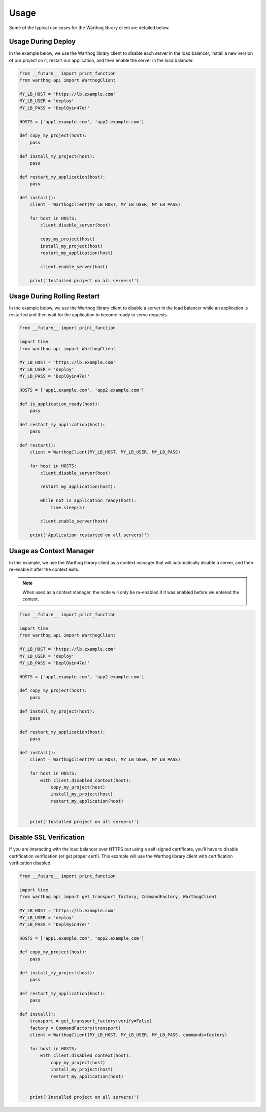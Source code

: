 Usage
=====

Some of the typical use cases for the Warthog library client are detailed below.

Usage During Deploy
-------------------

In the example below, we use the Warthog library client to disable each server in the
load balancer, install a new version of our project on it, restart our application, and
then enable the server in the load balancer.

.. code-block:: python

    from __future__ import print_function
    from warthog.api import WarthogClient

    MY_LB_HOST = 'https://lb.example.com'
    MY_LB_USER = 'deploy'
    MY_LB_PASS = 'Depl0yin47e!'

    HOSTS = ['app1.example.com', 'app2.example.com']

    def copy_my_project(host):
        pass

    def install_my_project(host):
        pass

    def restart_my_application(host):
        pass

    def install():
        client = WarthogClient(MY_LB_HOST, MY_LB_USER, MY_LB_PASS)

        for host in HOSTS:
            client.disable_server(host)

            copy_my_project(host)
            install_my_project(host)
            restart_my_application(host)

            client.enable_server(host)

        print('Installed project on all servers!')



Usage During Rolling Restart
----------------------------

In the example below, we use the Warthog library client to disable a server in the
load balancer while an application is restarted and then wait for the application to
become ready to serve requests.

.. code-block:: python

    from __future__ import print_function

    import time
    from warthog.api import WarthogClient

    MY_LB_HOST = 'https://lb.example.com'
    MY_LB_USER = 'deploy'
    MY_LB_PASS = 'Depl0yin47e!'

    HOSTS = ['app1.example.com', 'app2.example.com']

    def is_application_ready(host):
        pass

    def restart_my_application(host):
        pass

    def restart():
        client = WarthogClient(MY_LB_HOST, MY_LB_USER, MY_LB_PASS)

        for host in HOSTS:
            client.disable_server(host)

            restart_my_application(host):

            while not is_application_ready(host):
                time.sleep(5)

            client.enable_server(host)

        print('Application restarted on all servers!')

Usage as Context Manager
------------------------

In this example, we use the Warthog library client as a context manager that
will automatically disable a server, and then re-enable it after the context
exits.

.. note::

    When used as a context manager, the node will only be re-enabled if it
    was enabled before we entered the context.

.. code-block:: python

    from __future__ import print_function

    import time
    from warthog.api import WarthogClient

    MY_LB_HOST = 'https://lb.example.com'
    MY_LB_USER = 'deploy'
    MY_LB_PASS = 'Depl0yin47e!'

    HOSTS = ['app1.example.com', 'app2.example.com']

    def copy_my_project(host):
        pass

    def install_my_project(host):
        pass

    def restart_my_application(host):
        pass

    def install():
        client = WarthogClient(MY_LB_HOST, MY_LB_USER, MY_LB_PASS)

        for host in HOSTS:
            with client.disabled_context(host):
                copy_my_project(host)
                install_my_project(host)
                restart_my_application(host)


        print('Installed project on all servers!')


Disable SSL Verification
------------------------

If you are interacting with the load balancer over HTTPS but using a self-signed certificate,
you'll have to disable certification verification (or get proper cert!). This example will use
the Warthog library client with certification verification disabled.

.. code-block:: python

    from __future__ import print_function

    import time
    from warthog.api import get_transport_factory, CommandFactory, WarthogClient

    MY_LB_HOST = 'https://lb.example.com'
    MY_LB_USER = 'deploy'
    MY_LB_PASS = 'Depl0yin47e!'

    HOSTS = ['app1.example.com', 'app2.example.com']

    def copy_my_project(host):
        pass

    def install_my_project(host):
        pass

    def restart_my_application(host):
        pass

    def install():
        transport = get_transport_factory(verify=False)
        factory = CommandFactory(transport)
        client = WarthogClient(MY_LB_HOST, MY_LB_USER, MY_LB_PASS, commands=factory)

        for host in HOSTS:
            with client.disabled_context(host):
                copy_my_project(host)
                install_my_project(host)
                restart_my_application(host)


        print('Installed project on all servers!')
